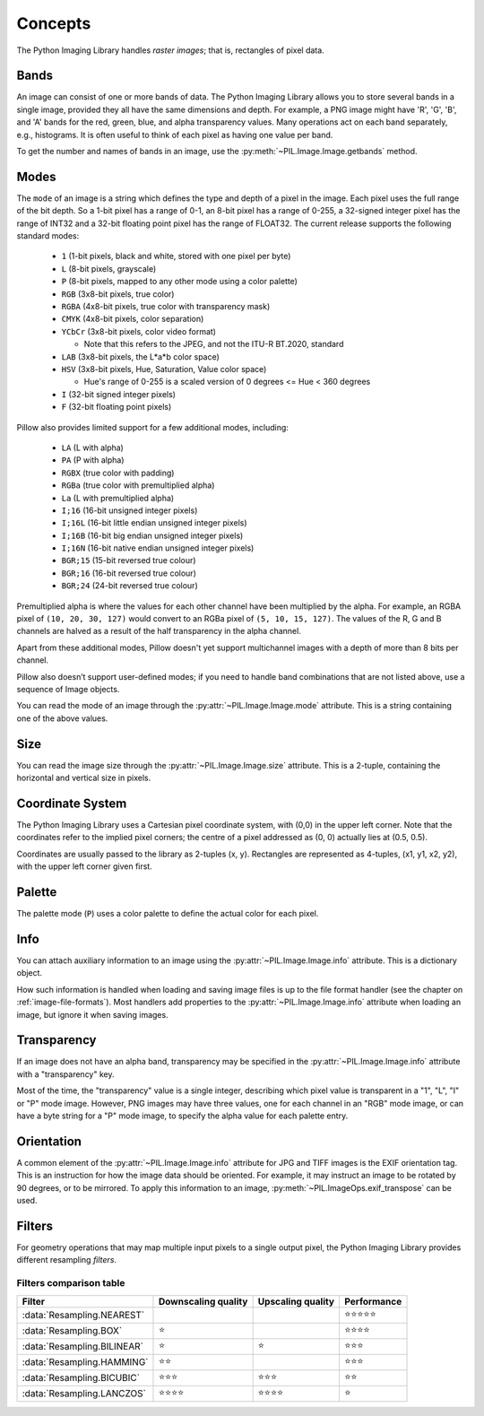 Concepts
========

The Python Imaging Library handles *raster images*; that is, rectangles of
pixel data.

.. _concept-bands:

Bands
-----

An image can consist of one or more bands of data. The Python Imaging Library
allows you to store several bands in a single image, provided they all have the
same dimensions and depth.  For example, a PNG image might have 'R', 'G', 'B',
and 'A' bands for the red, green, blue, and alpha transparency values.  Many
operations act on each band separately, e.g., histograms.  It is often useful to
think of each pixel as having one value per band.

To get the number and names of bands in an image, use the
:py:meth:`~PIL.Image.Image.getbands` method.

.. _concept-modes:

Modes
-----

The ``mode`` of an image is a string which defines the type and depth of a pixel in the
image. Each pixel uses the full range of the bit depth. So a 1-bit pixel has a range of
0-1, an 8-bit pixel has a range of 0-255, a 32-signed integer pixel has the range of
INT32 and a 32-bit floating point pixel has the range of FLOAT32. The current release
supports the following standard modes:

    * ``1`` (1-bit pixels, black and white, stored with one pixel per byte)
    * ``L`` (8-bit pixels, grayscale)
    * ``P`` (8-bit pixels, mapped to any other mode using a color palette)
    * ``RGB`` (3x8-bit pixels, true color)
    * ``RGBA`` (4x8-bit pixels, true color with transparency mask)
    * ``CMYK`` (4x8-bit pixels, color separation)
    * ``YCbCr`` (3x8-bit pixels, color video format)

      * Note that this refers to the JPEG, and not the ITU-R BT.2020, standard

    * ``LAB`` (3x8-bit pixels, the L*a*b color space)
    * ``HSV`` (3x8-bit pixels, Hue, Saturation, Value color space)

      * Hue's range of 0-255 is a scaled version of 0 degrees <= Hue < 360 degrees

    * ``I`` (32-bit signed integer pixels)
    * ``F`` (32-bit floating point pixels)

Pillow also provides limited support for a few additional modes, including:

    * ``LA`` (L with alpha)
    * ``PA`` (P with alpha)
    * ``RGBX`` (true color with padding)
    * ``RGBa`` (true color with premultiplied alpha)
    * ``La`` (L with premultiplied alpha)
    * ``I;16`` (16-bit unsigned integer pixels)
    * ``I;16L`` (16-bit little endian unsigned integer pixels)
    * ``I;16B`` (16-bit big endian unsigned integer pixels)
    * ``I;16N`` (16-bit native endian unsigned integer pixels)
    * ``BGR;15`` (15-bit reversed true colour)
    * ``BGR;16`` (16-bit reversed true colour)
    * ``BGR;24`` (24-bit reversed true colour)

Premultiplied alpha is where the values for each other channel have been
multiplied by the alpha. For example, an RGBA pixel of ``(10, 20, 30, 127)``
would convert to an RGBa pixel of ``(5, 10, 15, 127)``. The values of the R,
G and B channels are halved as a result of the half transparency in the alpha
channel.

Apart from these additional modes, Pillow doesn't yet support multichannel
images with a depth of more than 8 bits per channel.

Pillow also doesn’t support user-defined modes; if you need to handle band
combinations that are not listed above, use a sequence of Image objects.

You can read the mode of an image through the :py:attr:`~PIL.Image.Image.mode`
attribute. This is a string containing one of the above values.

Size
----

You can read the image size through the :py:attr:`~PIL.Image.Image.size`
attribute. This is a 2-tuple, containing the horizontal and vertical size in
pixels.

.. _coordinate-system:

Coordinate System
-----------------

The Python Imaging Library uses a Cartesian pixel coordinate system, with (0,0)
in the upper left corner. Note that the coordinates refer to the implied pixel
corners; the centre of a pixel addressed as (0, 0) actually lies at (0.5, 0.5).

Coordinates are usually passed to the library as 2-tuples (x, y). Rectangles
are represented as 4-tuples, (x1, y1, x2, y2), with the upper left corner given
first.

Palette
-------

The palette mode (``P``) uses a color palette to define the actual color for
each pixel.

Info
----

You can attach auxiliary information to an image using the
:py:attr:`~PIL.Image.Image.info` attribute. This is a dictionary object.

How such information is handled when loading and saving image files is up to
the file format handler (see the chapter on :ref:`image-file-formats`). Most
handlers add properties to the :py:attr:`~PIL.Image.Image.info` attribute when
loading an image, but ignore it when saving images.

Transparency
------------

If an image does not have an alpha band, transparency may be specified in the
:py:attr:`~PIL.Image.Image.info` attribute with a "transparency" key.

Most of the time, the "transparency" value is a single integer, describing
which pixel value is transparent in a "1", "L", "I" or "P" mode image.
However, PNG images may have three values, one for each channel in an "RGB"
mode image, or can have a byte string for a "P" mode image, to specify the
alpha value for each palette entry.

Orientation
-----------

A common element of the :py:attr:`~PIL.Image.Image.info` attribute for JPG and
TIFF images is the EXIF orientation tag. This is an instruction for how the
image data should be oriented. For example, it may instruct an image to be
rotated by 90 degrees, or to be mirrored. To apply this information to an
image, :py:meth:`~PIL.ImageOps.exif_transpose` can be used.

.. _concept-filters:

Filters
-------

For geometry operations that may map multiple input pixels to a single output
pixel, the Python Imaging Library provides different resampling *filters*.

.. py:currentmodule:: PIL.Image

.. data:: Resampling.NEAREST

    Pick one nearest pixel from the input image. Ignore all other input pixels.

.. data:: Resampling.BOX

    Each pixel of source image contributes to one pixel of the
    destination image with identical weights.
    For upscaling is equivalent of :data:`Resampling.NEAREST`.
    This filter can only be used with the :py:meth:`~PIL.Image.Image.resize`
    and :py:meth:`~PIL.Image.Image.thumbnail` methods.

    .. versionadded:: 3.4.0

.. data:: Resampling.BILINEAR

    For resize calculate the output pixel value using linear interpolation
    on all pixels that may contribute to the output value.
    For other transformations linear interpolation over a 2x2 environment
    in the input image is used.

.. data:: Resampling.HAMMING

    Produces a sharper image than :data:`Resampling.BILINEAR`, doesn't have
    dislocations on local level like with :data:`Resampling.BOX`.
    This filter can only be used with the :py:meth:`~PIL.Image.Image.resize`
    and :py:meth:`~PIL.Image.Image.thumbnail` methods.

    .. versionadded:: 3.4.0

.. data:: Resampling.BICUBIC

    For resize calculate the output pixel value using cubic interpolation
    on all pixels that may contribute to the output value.
    For other transformations cubic interpolation over a 4x4 environment
    in the input image is used.

.. data:: Resampling.LANCZOS

    Calculate the output pixel value using a high-quality Lanczos filter (a
    truncated sinc) on all pixels that may contribute to the output value.
    This filter can only be used with the :py:meth:`~PIL.Image.Image.resize`
    and :py:meth:`~PIL.Image.Image.thumbnail` methods.

    .. versionadded:: 1.1.3


Filters comparison table
~~~~~~~~~~~~~~~~~~~~~~~~

+---------------------------+-------------+-----------+-------------+
| Filter                    | Downscaling | Upscaling | Performance |
|                           | quality     | quality   |             |
+===========================+=============+===========+=============+
|:data:`Resampling.NEAREST` |             |           | ⭐⭐⭐⭐⭐  |
+---------------------------+-------------+-----------+-------------+
|:data:`Resampling.BOX`     | ⭐          |           | ⭐⭐⭐⭐    |
+---------------------------+-------------+-----------+-------------+
|:data:`Resampling.BILINEAR`| ⭐          | ⭐        | ⭐⭐⭐      |
+---------------------------+-------------+-----------+-------------+
|:data:`Resampling.HAMMING` | ⭐⭐        |           | ⭐⭐⭐      |
+---------------------------+-------------+-----------+-------------+
|:data:`Resampling.BICUBIC` | ⭐⭐⭐      | ⭐⭐⭐    | ⭐⭐        |
+---------------------------+-------------+-----------+-------------+
|:data:`Resampling.LANCZOS` | ⭐⭐⭐⭐    | ⭐⭐⭐⭐  | ⭐          |
+---------------------------+-------------+-----------+-------------+
